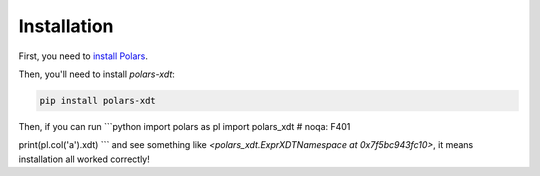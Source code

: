 Installation
============

First, you need to `install Polars <https://pola-rs.github.io/polars/user-guide/installation/>`_.

Then, you'll need to install `polars-xdt`:

.. code-block::

    pip install polars-xdt

Then, if you can run
```python
import polars as pl
import polars_xdt  # noqa: F401

print(pl.col('a').xdt)
```
and see something like `<polars_xdt.ExprXDTNamespace at 0x7f5bc943fc10>`,
it means installation all worked correctly!
